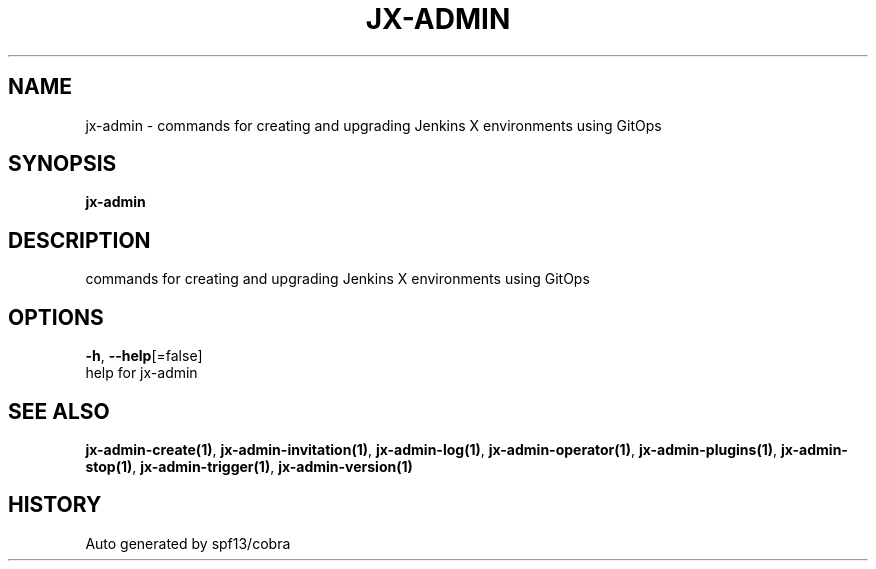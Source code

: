 .TH "JX-ADMIN" "1" "" "Auto generated by spf13/cobra" "" 
.nh
.ad l


.SH NAME
.PP
jx\-admin \- commands for creating and upgrading Jenkins X environments using GitOps


.SH SYNOPSIS
.PP
\fBjx\-admin\fP


.SH DESCRIPTION
.PP
commands for creating and upgrading Jenkins X environments using GitOps


.SH OPTIONS
.PP
\fB\-h\fP, \fB\-\-help\fP[=false]
    help for jx\-admin


.SH SEE ALSO
.PP
\fBjx\-admin\-create(1)\fP, \fBjx\-admin\-invitation(1)\fP, \fBjx\-admin\-log(1)\fP, \fBjx\-admin\-operator(1)\fP, \fBjx\-admin\-plugins(1)\fP, \fBjx\-admin\-stop(1)\fP, \fBjx\-admin\-trigger(1)\fP, \fBjx\-admin\-version(1)\fP


.SH HISTORY
.PP
Auto generated by spf13/cobra
